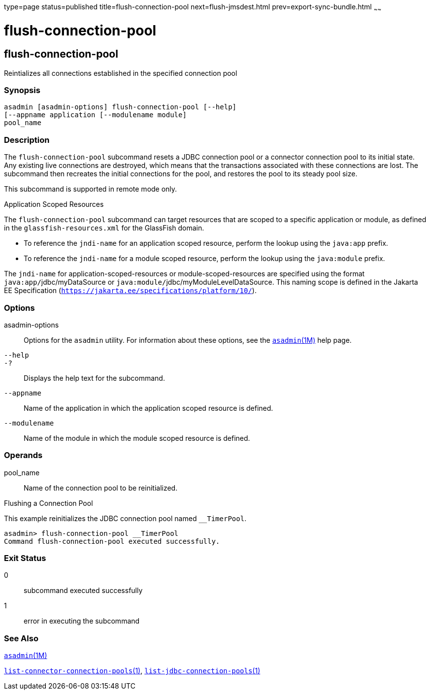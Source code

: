 type=page
status=published
title=flush-connection-pool
next=flush-jmsdest.html
prev=export-sync-bundle.html
~~~~~~

= flush-connection-pool

[[flush-connection-pool]]

== flush-connection-pool

Reintializes all connections established in the specified connection
pool

=== Synopsis

[source]
----
asadmin [asadmin-options] flush-connection-pool [--help]
[--appname application [--modulename module]
pool_name
----

=== Description

The `flush-connection-pool` subcommand resets a JDBC connection pool or
a connector connection pool to its initial state. Any existing live
connections are destroyed, which means that the transactions associated
with these connections are lost. The subcommand then recreates the
initial connections for the pool, and restores the pool to its steady
pool size.

This subcommand is supported in remote mode only.

Application Scoped Resources

The `flush-connection-pool` subcommand can target resources that are
scoped to a specific application or module, as defined in the
`glassfish-resources.xml` for the GlassFish domain.

* To reference the `jndi-name` for an application scoped resource,
perform the lookup using the `java:app` prefix.
* To reference the `jndi-name` for a module scoped resource, perform the
lookup using the `java:module` prefix.

The `jndi-name` for application-scoped-resources or
module-scoped-resources are specified using the format
``java:app/``jdbc/myDataSource or
``java:module/``jdbc/myModuleLevelDataSource. This naming scope is defined
in the Jakarta EE Specification
(`https://jakarta.ee/specifications/platform/10/`).

=== Options

asadmin-options::
  Options for the `asadmin` utility. For information about these
  options, see the xref:asadmin.adoc#asadmin[`asadmin`(1M)] help page.
`--help`::
`-?`::
  Displays the help text for the subcommand.
`--appname`::
  Name of the application in which the application scoped resource is
  defined.
`--modulename`::
  Name of the module in which the module scoped resource is defined.

=== Operands

pool_name::
  Name of the connection pool to be reinitialized.

[[sthref1182]]

Flushing a Connection Pool

This example reinitializes the JDBC connection pool named `__TimerPool`.

[source]
----
asadmin> flush-connection-pool __TimerPool
Command flush-connection-pool executed successfully.
----

=== Exit Status

0::
  subcommand executed successfully
1::
  error in executing the subcommand

=== See Also

xref:asadmin.adoc#asadmin[`asadmin`(1M)]

link:list-connector-connection-pools.html#list-connector-connection-pools[`list-connector-connection-pools`(1)],
link:list-jdbc-connection-pools.html#list-jdbc-connection-pools[`list-jdbc-connection-pools`(1)]


